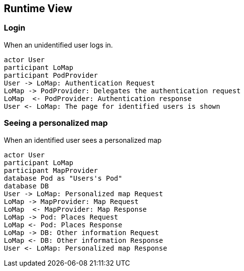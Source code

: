 [[section-runtime-view]]
== Runtime View

=== Login

When an unidentified user logs in.

[plantuml,"Sequence diagram 1",png]
----
actor User
participant LoMap
participant PodProvider
User -> LoMap: Authentication Request
LoMap -> PodProvider: Delegates the authentication request
LoMap  <- PodProvider: Authentication response
User <- LoMap: The page for identified users is shown
----

=== Seeing a personalized map

When an identified user sees a personalized map

[plantuml,"Sequence diagram 2",png]
----
actor User
participant LoMap
participant MapProvider
database Pod as "Users's Pod"
database DB
User -> LoMap: Personalized map Request
LoMap -> MapProvider: Map Request
LoMap  <- MapProvider: Map Response
LoMap -> Pod: Places Request
LoMap <- Pod: Places Response
LoMap -> DB: Other information Request
LoMap <- DB: Other information Response
User <- LoMap: Personalized map Response
----
